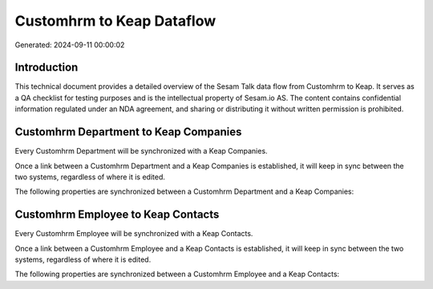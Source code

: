 ==========================
Customhrm to Keap Dataflow
==========================

Generated: 2024-09-11 00:00:02

Introduction
------------

This technical document provides a detailed overview of the Sesam Talk data flow from Customhrm to Keap. It serves as a QA checklist for testing purposes and is the intellectual property of Sesam.io AS. The content contains confidential information regulated under an NDA agreement, and sharing or distributing it without written permission is prohibited.

Customhrm Department to Keap Companies
--------------------------------------
Every Customhrm Department will be synchronized with a Keap Companies.

Once a link between a Customhrm Department and a Keap Companies is established, it will keep in sync between the two systems, regardless of where it is edited.

The following properties are synchronized between a Customhrm Department and a Keap Companies:

.. list-table::
   :header-rows: 1

   * - Customhrm Department Property
     - Keap Companies Property
     - Keap Data Type


Customhrm Employee to Keap Contacts
-----------------------------------
Every Customhrm Employee will be synchronized with a Keap Contacts.

Once a link between a Customhrm Employee and a Keap Contacts is established, it will keep in sync between the two systems, regardless of where it is edited.

The following properties are synchronized between a Customhrm Employee and a Keap Contacts:

.. list-table::
   :header-rows: 1

   * - Customhrm Employee Property
     - Keap Contacts Property
     - Keap Data Type

